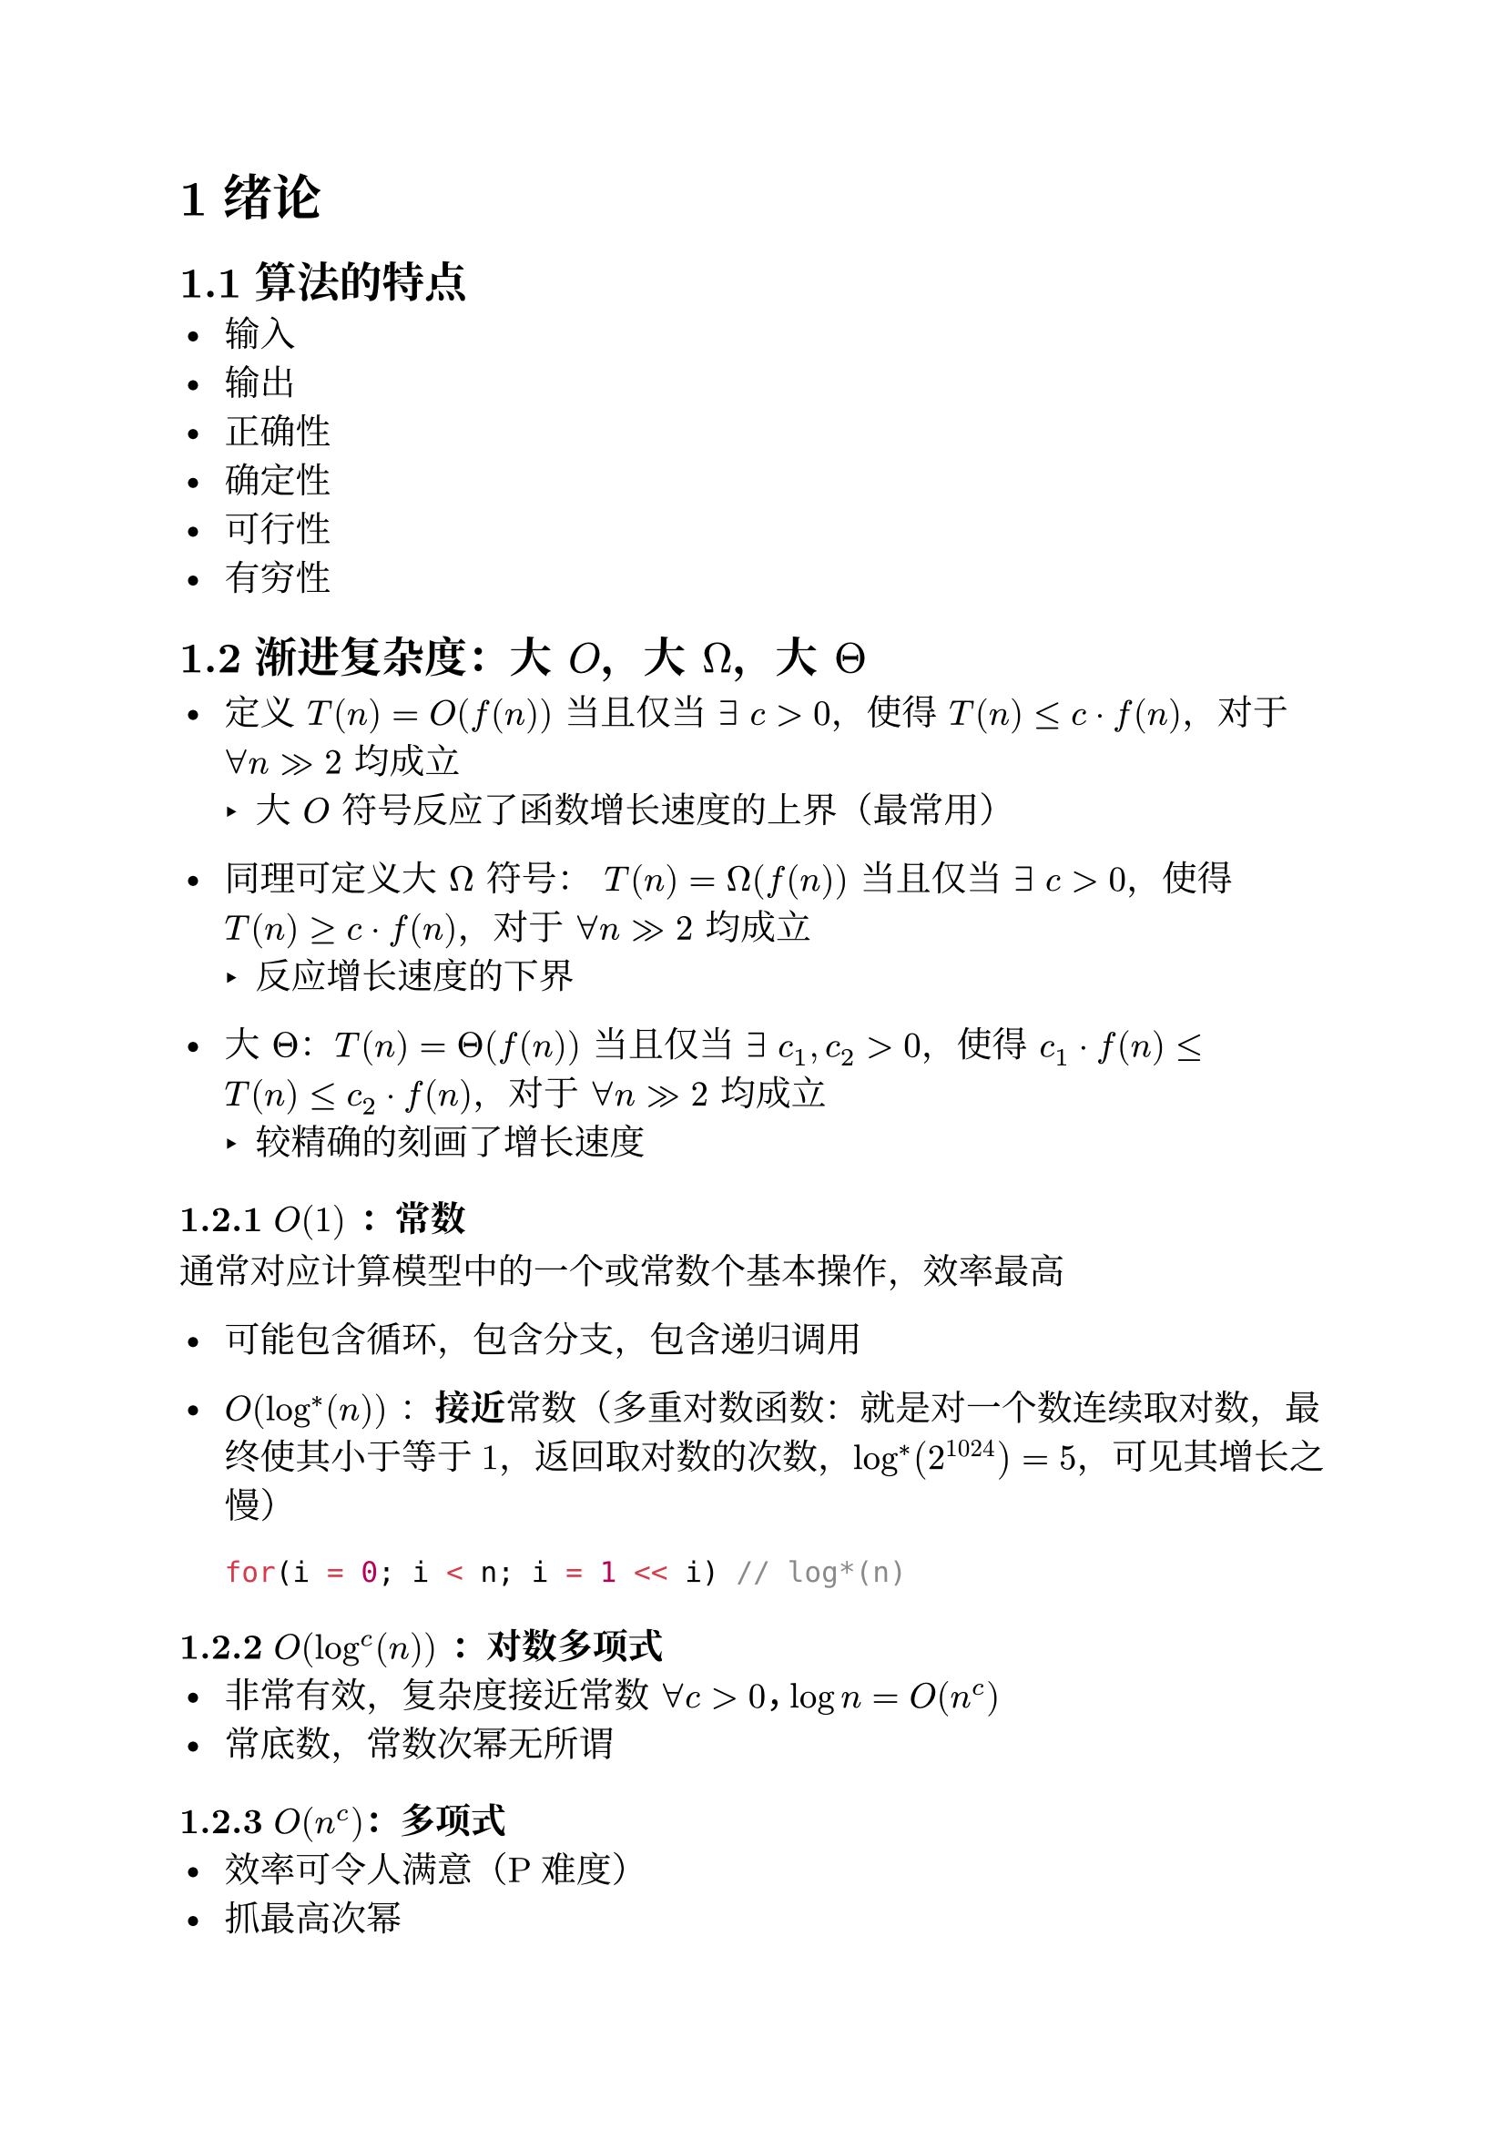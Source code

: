 #set text(font: ("New Computer Modern", "Noto Serif CJK SC"), size: 14pt)

#set heading(numbering: "1.1")

= 绪论
== 算法的特点
- 输入
- 输出
- 正确性
- 确定性
- 可行性
- 有穷性
== 渐进复杂度：大 $O$，大 $Omega$，大 $Theta$
- 定义 $T(n) = O(f(n))$ 当且仅当 $exists space c > 0 $，使得 $T(n) <= c dot f(n)$，对于 $forall n >> 2$ 均成立
  - 大 $O$ 符号反应了函数增长速度的上界（最常用）

- 同理可定义大 $Omega$ 符号： $T(n) = Omega(f(n))$ 当且仅当 $exists space c > 0 $，使得 $T(n) >= c dot f(n)$，对于 $forall n >> 2$ 均成立
  - 反应增长速度的下界

- 大 $Theta$：$T(n) = Theta(f(n))$ 当且仅当 $exists space c_1, c_2 > 0 $，使得 $c_1 dot f(n) <= T(n) <= c_2 dot f(n)$，对于 $forall n >> 2$ 均成立
  - 较精确的刻画了增长速度

=== $O(1)$ ：常数
通常对应计算模型中的一个或常数个基本操作，效率最高

- 可能包含循环，包含分支，包含递归调用

- $O(log^*(n))$ ：*接近*常数（多重对数函数：就是对一个数连续取对数，最终使其小于等于1，返回取对数的次数，$log^*(2^1024) = 5$，可见其增长之慢）\
  ```cpp
  for(i = 0; i < n; i = 1 << i) // log*(n)
  ```
=== $O(log^c (n))$ ：对数多项式
- 非常有效，复杂度接近常数 $forall c > 0，log n = O(n^c)$
- 常底数，常数次幂无所谓

=== $O(n^c)$：多项式
- 效率可令人满意（P难度）
- 抓最高次幂

=== $O(2^n)$：指数
- 通常认为不可接受
- 从 $O(n^c)$ 到 $O(2^n)$ ，是从有效算法到无效算法的分水岭
- 严格的来讲，这类方法只能算程序，而非算法
- 例：SubsetSum问题，最坏情况下，需要检视所有一共 $2^n$ 个子集
  - 该问题不存在可在多项式时间内解决的算法（NP-complete）

== 迭代时间复杂度：级数
+ 幂方级数：比幂次高出一阶
  $
    &sum_(k = 0)^(n) k^d approx integral_0^n x^d dif x = O(n^(d + 1))\
    =>& sum_(k = 0)^(n) k = 1+2+3+dots+n = O(n^2)\
    =>& sum_(k = 0)^(n) k^2 = 1^2+2^2+3^2+n^2 =O(n^3)\
    =>& dots
  $

+ 几何级数：与末项同阶
  $
    sum_(k = 0)^(n) alpha^k = 1+alpha+alpha^2+dots+alpha^n = O(alpha^n) quad (alpha > 1)
  $
  注意：
  $
    1+2+4+dots+n = O(n)
  $

+ 调和级数
  $
    h(n) = sum_(k = 0)^(n) 1 / k = 1+1 / 2+1 / 3+dots+1 / n = Theta(log n)
  $
+ 对数级数
  $
    sum_(k = 1)^(n) log k = log n! = O(n log(n))
  $

== 递归时间复杂度：减而治之
例：计算前 $n$ 个自然数的和，可以用前 $n-1$ 个数的和加上当前的数，即 ```cpp sum(n) = n + sum(n - 1) ``` ，且 ```cpp sum(0) = 0 ```

这就是*减而治之*：求解一个大规模问题可将其分解为一个平凡的子问题和一个规模缩小的子问题，然后递归的求解子问题，最后由子问题的解得到原问题的解

- 如何求解时间复杂度？
  - 递归跟踪：得到所有递归实例，并计算出他们运行时间的总和，$T(n) = (n-1)*O(1) = O(n)$
  - 求解递推方程：$T(n) = T(n-1)+O(1), quad T(0) = O(1)$

- 空间复杂度？
  - 通常等于递归深度
- 例：数组倒置
  ```cpp
  void reverse(int *A, int n) {
    if (n < 2) return;
    swap(A[0], A[n-1]);
    reverse(A + 1, n - 2);
  }
  ```
  这是一个尾递归，可以转化为迭代，以缩减空间复杂度：
  ```cpp
  void reverse(int *A, int n) {
    while (n > 1) {
        swap(A[0], A[n - 1]);
    }
    A++;
    n = n - 2;
  }
  ```

== 递归时间复杂度：分而治之

求解一个大规模问题可将其分解若干个*规模相当*的子问题，然后递归的求解子问题，最后由子问题的解得到原问题的解

例：数组区间求和
```cpp
int sum(int *A, int lo, int hi) {
    if (hi - lo < 2) return A[lo];
    int mi = (lo + hi) / 2;
    return sum(A, lo, mi) + sum(A, mi, hi);
}
```
- 时间复杂度
  - 递归跟踪 $T(n) = 1 + 2 + 4 + dots + n = O(n)$
  - 递推方程 $T(n) = 2 dot T(n\/2) + O(1)$
- 空间复杂度 $O(log n)$

== 如何求解分治递推方程：主定理
分治通常对应的表达式：$T(n) = a dot T(n \/ b) + O(g(n))$






= 向量

= 列表
